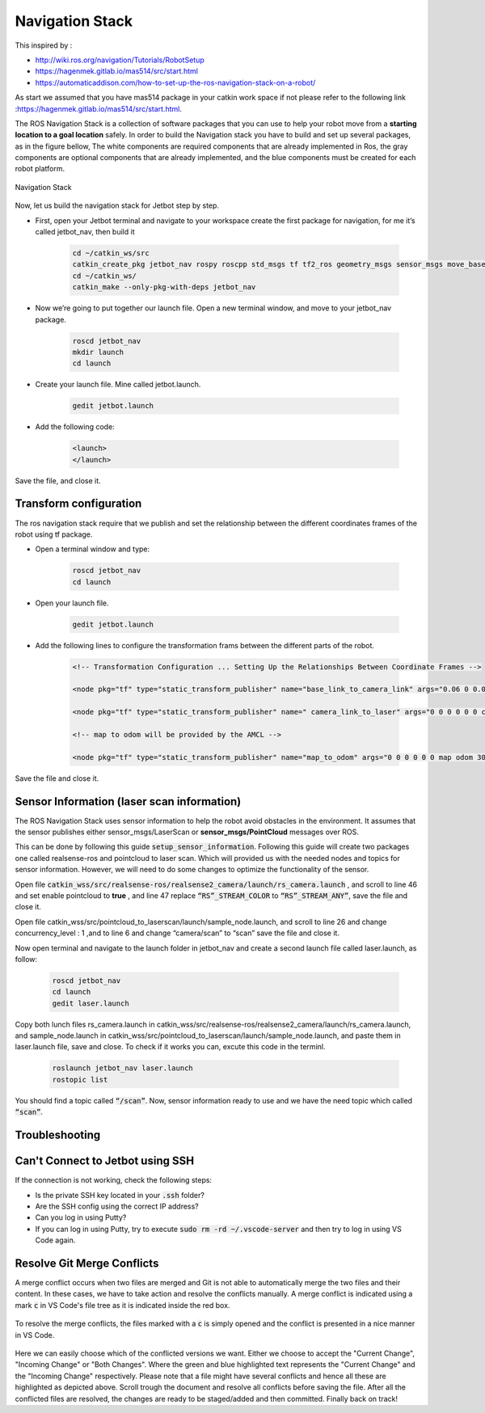 Navigation Stack
================ 

This inspired by :

- http://wiki.ros.org/navigation/Tutorials/RobotSetup

- https://hagenmek.gitlab.io/mas514/src/start.html

- https://automaticaddison.com/how-to-set-up-the-ros-navigation-stack-on-a-robot/

As start we assumed that you have mas514 package in your catkin work space if not please refer to the following link :https://hagenmek.gitlab.io/mas514/src/start.html.

The ROS Navigation Stack is a collection of software packages that you can use to help your robot move from a **starting location to a goal location** safely.
In order to build the Navigation stack you have to build and set up several packages, as in the figure bellow, The white components are required components that are already implemented in Ros, the gray components are optional components that are already implemented, and the blue components must be created for each robot platform. 

.. figure:: ../figs/Navigation_Stack.JPG
    :width: 500px
    :align: center

    Navigation Stack

Now, let us build the navigation stack for Jetbot step by step. 

- First, open your Jetbot terminal  and navigate to your workspace create the first package for navigation, for me it’s called jetbot_nav, then build it

    .. code-block::

        cd ~/catkin_ws/src
        catkin_create_pkg jetbot_nav rospy roscpp std_msgs tf tf2_ros geometry_msgs sensor_msgs move_base
        cd ~/catkin_ws/
        catkin_make --only-pkg-with-deps jetbot_nav


- Now we’re going to put together our launch file. Open a new terminal window, and move to your jetbot_nav package.

    .. code-block::

        roscd jetbot_nav
        mkdir launch
        cd launch


- Create your launch file. Mine called jetbot.launch.

    .. code-block::

        gedit jetbot.launch

-  Add the following code:

    .. code-block::

        <launch>
        </launch>

Save the file, and close it.

Transform configuration
------------------------

The ros navigation stack require that we publish and set the relationship between the different coordinates frames of the robot using tf package. 

- Open a terminal window and type:

    .. code-block::

        roscd jetbot_nav
        cd launch

- Open your launch file.

    .. code-block::

        gedit jetbot.launch

- Add the following lines to configure the transformation frams between the different parts of the robot.

    .. code-block::

        <!-- Transformation Configuration ... Setting Up the Relationships Between Coordinate Frames --> 

        <node pkg="tf" type="static_transform_publisher" name="base_link_to_camera_link" args="0.06 0 0.08 0 0 0 base_link camera_link 30" />

        <node pkg="tf" type="static_transform_publisher" name=" camera_link_to_laser" args="0 0 0 0 0 0 camera_link laser 30" />

        <!-- map to odom will be provided by the AMCL -->

        <node pkg="tf" type="static_transform_publisher" name="map_to_odom" args="0 0 0 0 0 0 map odom 30" />


Save the file and close it.

Sensor Information (laser scan information)
--------------------------------------------

The ROS Navigation Stack uses sensor information to help the robot avoid obstacles in the environment. It assumes that the sensor publishes either sensor_msgs/LaserScan or **sensor_msgs/PointCloud** messages over ROS.

This can be done by following this guide :code:`setup_sensor_information`. Following this guide will create two packages one called realsense-ros and pointcloud to laser scan. Which will provided us with the needed nodes and topics for sensor information. However, we will need to do some changes to optimize the functionality of the sensor.

Open file :code:`catkin_wss/src/realsense-ros/realsense2_camera/launch/rs_camera.launch` , and scroll to line 46 and set enable pointcloud to **true** , and line 47 replace :code:`“RS”_STREAM_COLOR` to :code:`“RS”_STREAM_ANY”`, save the file and close it.

Open file catkin_wss/src/pointcloud_to_laserscan/launch/sample_node.launch, and scroll to line 26 and change concurrency_level : 1 ,and to line 6 and change “camera/scan” to “scan” save the file and close it.

Now open terminal and navigate to the launch folder in jetbot_nav  and create a second launch file called laser.launch, as follow:

    .. code-block::

        roscd jetbot_nav 
        cd launch 
        gedit laser.launch

Copy both lunch files rs_camera.launch in catkin_wss/src/realsense-ros/realsense2_camera/launch/rs_camera.launch,  and sample_node.launch in  catkin_wss/src/pointcloud_to_laserscan/launch/sample_node.launch, and paste them in laser.launch file, save and close. To check if it works you can, excute this code in the terminl.

    .. code-block::

        roslaunch jetbot_nav laser.launch
        rostopic list

You should find a topic called :code:`“/scan”`. Now, sensor information ready to use and we have the need topic which called :code:`“scan”`. 







Troubleshooting
-----------------

Can't Connect to Jetbot using SSH
---------------------------------
If the connection is not working, check the following steps:

- Is the private SSH key located in your :code:`.ssh` folder?
- Are the SSH config using the correct IP address?
- Can you log in using Putty?
- If you can log in using Putty, try to execute :code:`sudo rm -rd ~/.vscode-server` and then try to log in using VS Code again.


Resolve Git Merge Conflicts
---------------------------
A merge conflict occurs when two files are merged and Git is not able to automatically merge the two files and their content. In these cases, we have to take action and resolve the conflicts manually. A merge conflict is indicated using a mark :code:`c` in VS Code's file tree as it is indicated inside the red box.

.. figure:: ../figs/git/merge-conflict.png

To resolve the merge conflicts, the files marked with a :code:`c` is simply opened and the conflict is presented in a nice manner in VS Code.

.. figure:: ../figs/git/merge-resolve-vscode.png

Here we can easily choose which of the conflicted versions we want. Either we choose to accept the "Current Change", "Incoming Change" or "Both Changes". Where the green and blue highlighted text represents the "Current Change" and the "Incoming Change" respectively. Please note that a file might have several conflicts and hence all these are highlighted as depicted above. Scroll trough the document and resolve all conflicts before saving the file. After all the conflicted files are resolved, the changes are ready to be staged/added and then committed. Finally back on track!


